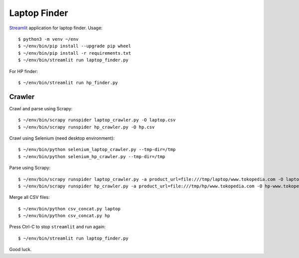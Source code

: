Laptop Finder
=============

`Streamlit <https://streamlit.io>`_ application for laptop finder. Usage::

    $ python3 -m venv ~/env
    $ ~/env/bin/pip install --upgrade pip wheel
    $ ~/env/bin/pip install -r requirements.txt
    $ ~/env/bin/streamlit run laptop_finder.py

For HP finder::

    $ ~/env/bin/streamlit run hp_finder.py


Crawler
-------

Crawl and parse using Scrapy::

    $ ~/env/bin/scrapy runspider laptop_crawler.py -O laptop.csv
    $ ~/env/bin/scrapy runspider hp_crawler.py -O hp.csv

Crawl using Selenium (need desktop environment)::

    $ ~/env/bin/python selenium_laptop_crawler.py --tmp-dir=/tmp
    $ ~/env/bin/python selenium_hp_crawler.py --tmp-dir=/tmp

Parse using Scrapy::

    $ ~/env/bin/scrapy runspider laptop_crawler.py -a product_url=file:///tmp/laptop/www.tokopedia.com -O laptop-www.tokopedia.com.csv
    $ ~/env/bin/scrapy runspider hp_crawler.py -a product_url=file:///tmp/hp/www.tokopedia.com -O hp-www.tokopedia.com.csv

Merge all CSV files::

    $ ~/env/bin/python csv_concat.py laptop
    $ ~/env/bin/python csv_concat.py hp 

Press Ctrl-C to stop ``streamlit`` and run again::

    $ ~/env/bin/streamlit run laptop_finder.py

Good luck.
